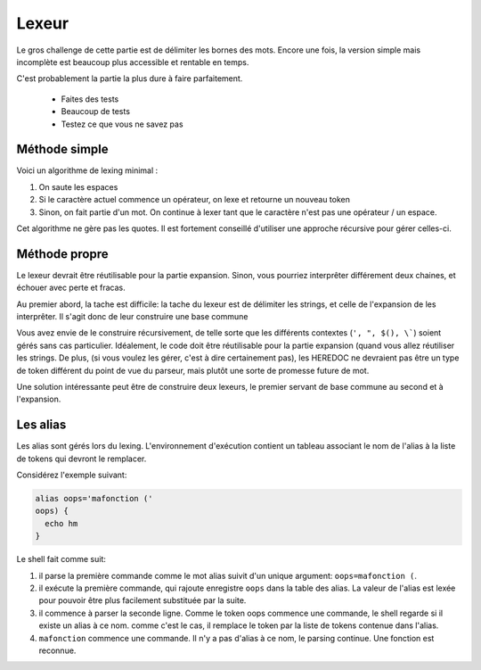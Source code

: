 Lexeur
======

Le gros challenge de cette partie est de délimiter les bornes des mots. Encore une fois, la
version simple mais incomplète est beaucoup plus accessible et rentable en temps.

C'est probablement la partie la plus dure à faire parfaitement.

 - Faites des tests
 - Beaucoup de tests
 - Testez ce que vous ne savez pas

Méthode simple
--------------

Voici un algorithme de lexing minimal :

1) On saute les espaces
2) Si le caractère actuel commence un opérateur, on lexe et retourne un nouveau token
3) Sinon, on fait partie d'un mot. On continue à lexer tant que le caractère n'est pas une opérateur / un espace.

Cet algorithme ne gère pas les quotes. Il est fortement conseillé d'utiliser une approche récursive pour gérer celles-ci.

Méthode propre
--------------

Le lexeur devrait être réutilisable pour la partie expansion. Sinon, vous pourriez interprêter différement deux
chaines, et échouer avec perte et fracas.

Au premier abord, la tache est difficile: la tache du lexeur est de délimiter les strings, et celle de l'expansion
de les interprêter. Il s'agit donc de leur construire une base commune

Vous avez envie de le construire récursivement, de telle sorte que les différents contextes (``', ", $(), \```)
soient gérés sans cas particulier. Idéalement, le code doit être réutilisable pour la partie expansion (quand
vous allez réutiliser les strings. De plus, (si vous voulez les gérer, c'est à dire certainement pas), les
HEREDOC ne devraient pas être un type de token différent du point de vue du parseur, mais plutôt une sorte de
promesse future de mot.

Une solution intéressante peut être de construire deux lexeurs, le premier servant de base commune au second et
à l'expansion.


Les alias
---------

Les alias sont gérés lors du lexing. L'environnement d'exécution contient un tableau associant le nom de l'alias à la liste de tokens qui devront le remplacer.

Considérez l'exemple suivant:

.. code-block:: shell

   alias oops='mafonction ('
   oops) {
     echo hm
   }

Le shell fait comme suit:

1) il parse la première commande comme le mot alias suivit d'un unique argument: ``oops=mafonction (``.
2) il exécute la première commande, qui rajoute enregistre ``oops`` dans la table des alias. La valeur de l'alias est lexée pour pouvoir être plus facilement substituée par la suite.
3) il commence à parser la seconde ligne. Comme le token oops commence une commande, le shell regarde si il existe un alias à ce nom. comme c'est le cas, il remplace le token par la liste de tokens contenue dans l'alias.
4) ``mafonction`` commence une commande. Il n'y a pas d'alias à ce nom, le parsing continue. Une fonction est reconnue.
